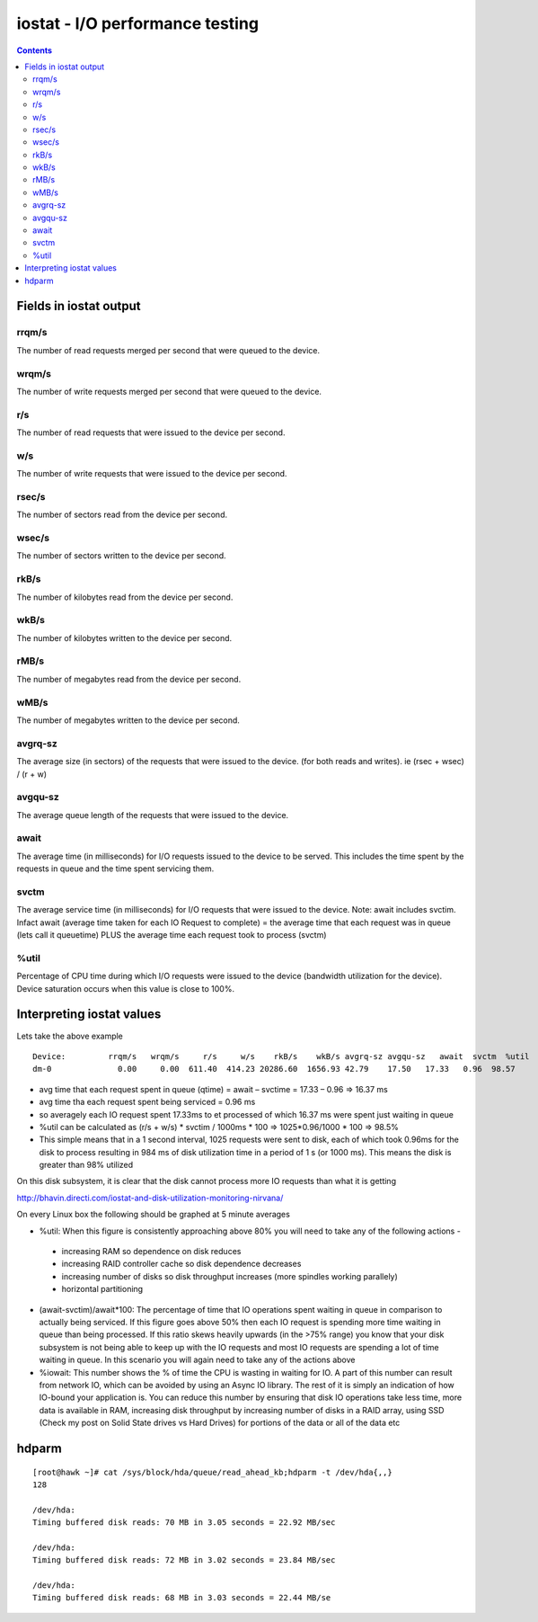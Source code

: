 iostat - I/O performance testing
================================

.. contents::

Fields in iostat output
------------------------

------
rrqm/s
------
The number of read requests merged per second that were queued to the device.

------
wrqm/s
------
The number of write requests merged per second that were queued to the device.

---
r/s
---
The number of read requests that were issued to the device per second.

---
w/s
---
The number of write requests that were issued to the device per second.

------
rsec/s
------
The number of sectors read from the device per second.

------
wsec/s
------
The number of sectors written to the device per second.

-----
rkB/s
-----
The number of kilobytes read from the device per second.

-----
wkB/s
-----
The number of kilobytes written to the device per second.

-----
rMB/s
-----
The number of megabytes read from the device per second.

-----
wMB/s
-----
The number of megabytes written to the device per second.

--------
avgrq-sz
--------
The average size (in sectors) of the requests that were issued to the device. (for both reads and writes). ie (rsec + wsec) / (r + w)

--------
avgqu-sz
--------
The average queue length of the requests that were issued to the device.

-----
await
-----
The average time (in milliseconds) for I/O requests issued to the device to be served. This includes the time spent by the requests in queue and the time spent servicing them.

-----
svctm
-----
The average service time (in milliseconds) for I/O requests that were issued to the device.
Note: await includes svctim. Infact await (average time taken for each IO Request to complete) = the average time that each request was in queue (lets call it queuetime) PLUS the average time each request took to process (svctm)

-----
%util
-----
Percentage of CPU time during which I/O requests were issued to the device (bandwidth utilization for the device). Device saturation occurs when this value is close to 100%.


Interpreting iostat values
--------------------------
Lets take the above example

::

        Device:         rrqm/s   wrqm/s     r/s     w/s    rkB/s    wkB/s avgrq-sz avgqu-sz   await  svctm  %util
        dm-0              0.00     0.00  611.40  414.23 20286.60  1656.93 42.79    17.50   17.33   0.96  98.57

*    avg time that each request spent in queue (qtime) = await – svctime = 17.33 – 0.96 => 16.37 ms
*    avg time tha each request spent being serviced = 0.96 ms
*    so averagely each IO request spent 17.33ms to et processed of which 16.37 ms were spent just waiting in queue
*    %util can be calculated as (r/s + w/s) * svctim / 1000ms * 100 => 1025*0.96/1000 * 100 => 98.5%
*    This simple means that in a 1 second interval, 1025 requests were sent to disk, each of which took 0.96ms for the disk to process resulting in 984 ms of disk utilization time in a period of 1 s (or 1000 ms). This means the disk is greater than 98% utilized


On this disk subsystem, it is clear that the disk cannot process more IO requests than what it is getting

http://bhavin.directi.com/iostat-and-disk-utilization-monitoring-nirvana/

On every Linux box the following should be graphed at 5 minute averages

*   %util: When this figure is consistently approaching above 80% you will need to take any of the following actions -

   *    increasing RAM so dependence on disk reduces
   *    increasing RAID controller cache so disk dependence decreases
   *    increasing number of disks so disk throughput increases (more spindles working parallely)
   *    horizontal partitioning

*   (await-svctim)/await*100: The percentage of time that IO operations spent waiting in queue in comparison to actually being serviced. If this figure goes above 50% then each IO request is spending more time waiting in queue than being processed. If this ratio skews heavily upwards (in the >75% range) you know that your disk subsystem is not being able to keep up with the IO requests and most IO requests are spending a lot of time waiting in queue. In this scenario you will again need to take any of the actions above
*   %iowait: This number shows the % of time the CPU is wasting in waiting for IO. A part of this number can result from network IO, which can be avoided by using an Async IO library. The rest of it is simply an indication of how IO-bound your application is. You can reduce this number by ensuring that disk IO operations take less time, more data is available in RAM, increasing disk throughput by increasing number of disks in a RAID array, using SSD (Check my post on Solid State drives vs Hard Drives) for portions of the data or all of the data etc

hdparm
------

::

        [root@hawk ~]# cat /sys/block/hda/queue/read_ahead_kb;hdparm -t /dev/hda{,,}
        128

        /dev/hda:
        Timing buffered disk reads: 70 MB in 3.05 seconds = 22.92 MB/sec

        /dev/hda:
        Timing buffered disk reads: 72 MB in 3.02 seconds = 23.84 MB/sec

        /dev/hda:
        Timing buffered disk reads: 68 MB in 3.03 seconds = 22.44 MB/se


